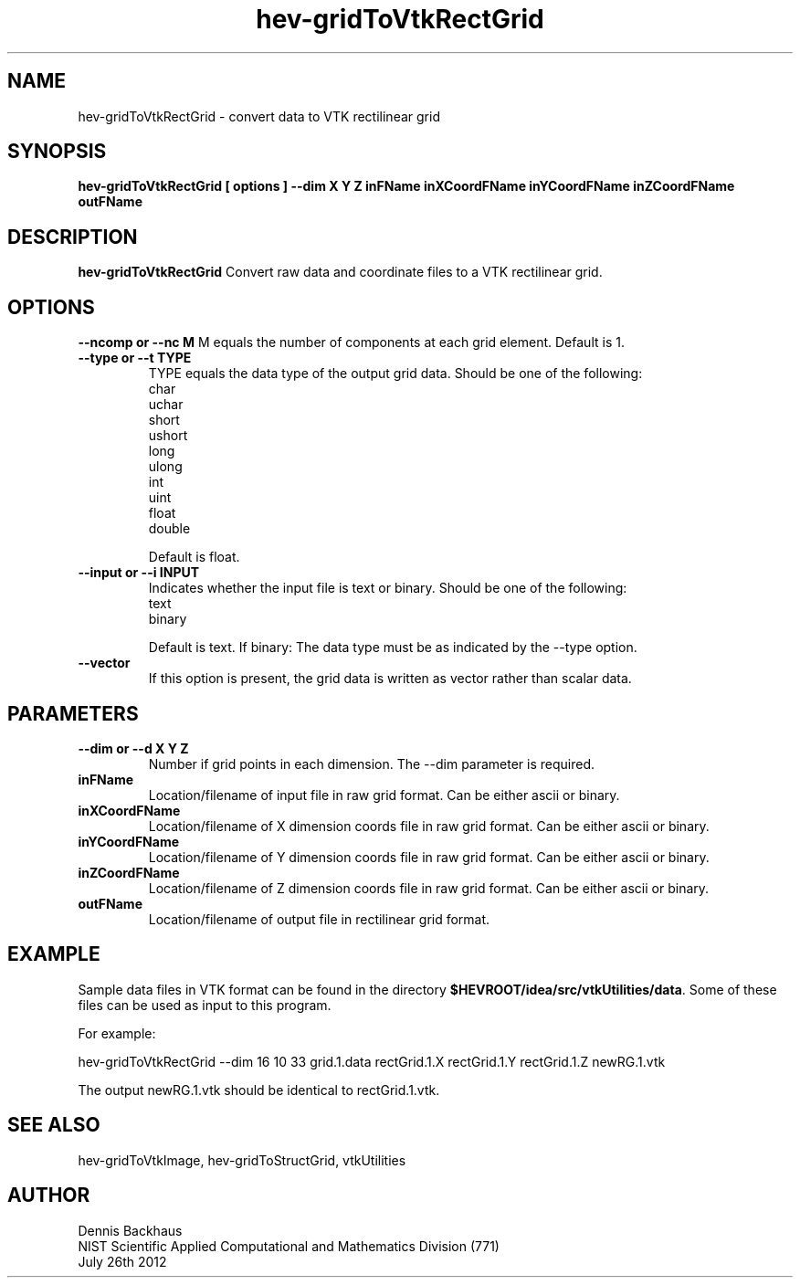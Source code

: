 .TH hev-gridToVtkRectGrid
.SH NAME
hev-gridToVtkRectGrid - convert data to VTK rectilinear grid

.SH SYNOPSIS
.B hev-gridToVtkRectGrid [ options ] --dim X Y Z inFName inXCoordFName inYCoordFName inZCoordFName outFName

.SH DESCRIPTION
.B hev-gridToVtkRectGrid
Convert raw data and coordinate files to a VTK rectilinear grid.

.PP

.SH OPTIONS

.B --ncomp or --nc M 
M equals the number of components at each grid element.
Default is 1.

.TP
.B --type or --t TYPE
TYPE equals the data type of the output grid data.
Should be one of the following:
                char
                uchar
                short
                ushort
                long
                ulong
                int
                uint
                float
                double

Default is float.

.TP
.B --input or --i INPUT
Indicates whether the input file is text or binary.
Should be one of the following:
                text
                binary

Default is text.
If binary: The data type must be as indicated by the --type option.

.TP
.B --vector
If this option is present, the grid data is written as vector rather than
scalar data.


        
.SH PARAMETERS
.TP
.B --dim or --d X Y Z
Number if grid points in each dimension.
The --dim parameter is required.

.TP
.B inFName
Location/filename of input file in raw grid format.
Can be either ascii or binary.

.TP
.B inXCoordFName
Location/filename of X dimension coords file in raw grid format.
Can be either ascii or binary.

.TP 
.B inYCoordFName
Location/filename of Y dimension coords file in raw grid format.
Can be either ascii or binary.

.TP
.B inZCoordFName
Location/filename of Z dimension coords file in raw grid format.
Can be either ascii or binary.

.TP
.B outFName
Location/filename of output file in rectilinear grid format.

.SH EXAMPLE

Sample data files in VTK format can be found in the directory
\fB$HEVROOT/idea/src/vtkUtilities/data\fR.  Some of these files can
be used as input to this program.

For example:

  hev-gridToVtkRectGrid --dim 16 10 33 grid.1.data rectGrid.1.X rectGrid.1.Y rectGrid.1.Z newRG.1.vtk

The output newRG.1.vtk should be identical to rectGrid.1.vtk.

.SH SEE ALSO

hev-gridToVtkImage, hev-gridToStructGrid, vtkUtilities


.SH AUTHOR
Dennis Backhaus
.br
NIST Scientific Applied Computational and Mathematics Division (771)
.br
July 26th 2012
